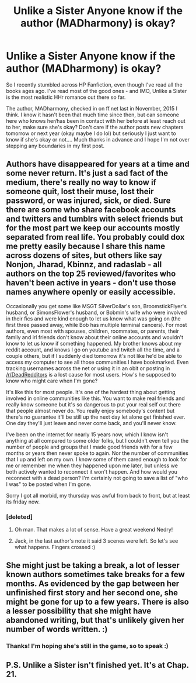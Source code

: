 #+TITLE: Unlike a Sister Anyone know if the author (MADharmony) is okay?

* Unlike a Sister Anyone know if the author (MADharmony) is okay?
:PROPERTIES:
:Author: ShamaylA
:Score: 7
:DateUnix: 1456387205.0
:DateShort: 2016-Feb-25
:FlairText: Misc
:END:
So I recently stumbled across HP Fanfiction, even though I've read all the books ages ago. I've read most of the good ones - and IMO, Unlike a Sister is the most realistic HHr romance out there so far.

The author, MADharmony, checked in on ff.net last in November, 2015 I think. I know it hasn't been that much time since then, but can someone here who knows her/has been in contact with her before at least reach out to her, make sure she's okay? Don't care if the author posts new chapters tomorrow or next year (okay maybe I do lol) but seriously I just want to know if she's okay or not.... Much thanks in advance and I hope I'm not over stepping any boundaries in my first post.


** Authors have disappeared for years at a time and some never return. It's just a sad fact of the medium, there's really no way to know if someone quit, lost their muse, lost their password, or was injured, sick, or died. Sure there are some who share facebook accounts and twitters and tumblrs with select friends but for the most part we keep our accounts mostly separated from real life. You probably could dox me pretty easily because I share this name across dozens of sites, but others like say Nonjon, Jharad, Kbinnz, and radaslab - all authors on the top 25 reviewed/favorites who haven't been active in years - don't use those names anywhere openly or easily accessible.

Occasionally you get some like MSGT SilverDollar's son, BroomstickFlyer's husband, or SimonsFlower's husband, or Bobmin's wife who were involved in their fics and were kind enough to let us know what was going on (the first three passed away, while Bob has multiple terminal cancers). For most authors, even most with spouses, children, roommates, or parents, their family and irl friends don't know about their online accounts and wouldn't know to let us know if something happened. My brother knows about my reddit account, and knows I go on youtube and twitch all the time, and a couple others, but if I suddenly died tomorrow it's not like he'd be able to access my computer to see all those communities I have bookmarked. Even tracking usernames across the net or using it in an obit or posting in [[/r/DeadRedditors]] is a lost cause for most users. How's he supposed to know who might care when I'm gone?

It's like this for most people. It's one of the hardest thing about getting involved in online communities like this. You want to make real friends and really know someone but it's so dangerous to put your real self out there that people almost never do. You really enjoy somebody's content but there's no guarantee it'll be still up the next day let alone get finished ever. One day they'll just leave and never come back, and you'll never know.

I've been on the internet for nearly 15 years now, which I know isn't anything at all compared to some older folks, but I couldn't even tell you the number of people and groups that I made good friends with for a few months or years then never spoke to again. Nor the number of communities that I up and left on my own. I know some of them cared enough to look for me or remember me when they happened upon me later, but unless we both actively wanted to reconnect it won't happen. And how would you reconnect with a dead person? I'm certainly not going to save a list of "who I was" to be posted when I'm gone.

Sorry I got all morbid, my thursday was awful from back to front, but at least its friday now.
:PROPERTIES:
:Score: 9
:DateUnix: 1456467472.0
:DateShort: 2016-Feb-26
:END:

*** [deleted]
:PROPERTIES:
:Score: 5
:DateUnix: 1456512524.0
:DateShort: 2016-Feb-26
:END:

**** Oh man. That makes a lot of sense. Have a great weekend Nedry!
:PROPERTIES:
:Author: ShamaylA
:Score: 1
:DateUnix: 1456513333.0
:DateShort: 2016-Feb-26
:END:


**** Jack, in the last author's note it said 3 scenes were left. So let's see what happens. Fingers crossed :)
:PROPERTIES:
:Author: ShamaylA
:Score: 1
:DateUnix: 1456513991.0
:DateShort: 2016-Feb-26
:END:


** She might just be taking a break, a lot of lesser known authors sometimes take breaks for a few months. As evidenced by the gap between her unfinished first story and her second one, she might be gone for up to a few years. There is also a lesser possibility that she might have abandoned writing, but that's unlikely given her number of words written. :)
:PROPERTIES:
:Author: mikexcao
:Score: 8
:DateUnix: 1456446683.0
:DateShort: 2016-Feb-26
:END:

*** Thanks! I'm hoping she's still in the game, so to speak :)
:PROPERTIES:
:Author: ShamaylA
:Score: 1
:DateUnix: 1456513396.0
:DateShort: 2016-Feb-26
:END:


** P.S. Unlike a Sister isn't finished yet. It's at Chap. 21.
:PROPERTIES:
:Author: ShamaylA
:Score: 2
:DateUnix: 1456391020.0
:DateShort: 2016-Feb-25
:END:

